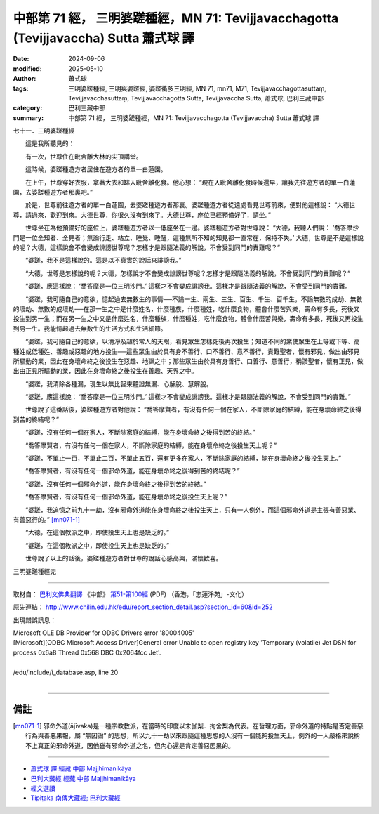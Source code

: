中部第 71 經， 三明婆蹉種經，MN 71: Tevijjavacchagotta (Tevijjavaccha) Sutta 蕭式球 譯
=========================================================================================

:date: 2024-09-06
:modified: 2025-05-10
:author: 蕭式球
:tags: 三明婆蹉種經, 三明與婆蹉經, 婆蹉衢多三明經, MN 71, mn71, M71, Tevijjavacchagottasuttaṃ, Tevijjavacchasuttaṃ, Tevijjavacchagotta Sutta, Tevijjavaccha Sutta, 蕭式球, 巴利三藏中部
:category: 巴利三藏中部
:summary: 中部第 71 經， 三明婆蹉種經，MN 71: Tevijjavacchagotta (Tevijjavaccha) Sutta 蕭式球 譯



七十一．三明婆蹉種經

　　這是我所聽見的：

　　有一次，世尊住在毗舍離大林的尖頂講堂。

　　這時候，婆蹉種遊方者居住在遊方者的單一白蓮園。

　　在上午，世尊穿好衣服，拿著大衣和缽入毗舍離化食。他心想： “現在入毗舍離化食時候還早，讓我先往遊方者的單一白蓮園，去婆蹉種遊方者那裏吧。”

　　於是，世尊前往遊方者的單一白蓮園，去婆蹉種遊方者那裏。婆蹉種遊方者從遠處看見世尊前來，便對他這樣說： “大德世尊，請過來，歡迎到來。大德世尊，你很久沒有到來了。大德世尊，座位已經預備好了，請坐。”

　　世尊坐在為他預備好的座位上，婆蹉種遊方者以一低座坐在一邊。婆蹉種遊方者對世尊說： “大德，我聽人們說： ‘喬答摩沙門是一位全知者、全見者；無論行走、站立、睡覺、睡醒，這種無所不知的知見都一直常在，保持不失。’ 大德，世尊是不是這樣說的呢？大德，這樣說會不會變成誹謗世尊呢？怎樣才是跟隨法義的解說，不會受到同門的責難呢？”

　　“婆蹉，我不是這樣說的。這是以不真實的說話來誹謗我。”

　　“大德，世尊是怎樣說的呢？大德，怎樣說才不會變成誹謗世尊呢？怎樣才是跟隨法義的解說，不會受到同門的責難呢？”

　　“婆蹉，應這樣說： ‘喬答摩是一位三明沙門。’ 這樣才不會變成誹謗我。這樣才是跟隨法義的解說，不會受到同門的責難。

　　“婆蹉，我可隨自己的意欲，憶起過去無數生的事情──不論一生、兩生、三生、百生、千生、百千生，不論無數的成劫、無數的壞劫、無數的成壞劫──在那一生之中是什麼姓名，什麼種族，什麼種姓，吃什麼食物，體會什麼苦與樂，壽命有多長，死後又投生到另一生；而在另一生之中又是什麼姓名，什麼種族，什麼種姓，吃什麼食物，體會什麼苦與樂，壽命有多長，死後又再投生到另一生。我能憶起過去無數生的生活方式和生活細節。

　　“婆蹉，我可隨自己的意欲，以清淨及超於常人的天眼，看見眾生怎樣死後再次投生；知道不同的業使眾生在上等或下等、高種姓或低種姓、善趣或惡趣的地方投生──這些眾生由於具有身不善行、口不善行、意不善行，責難聖者，懷有邪見，做出由邪見所驅動的業，因此在身壞命終之後投生在惡趣、地獄之中；那些眾生由於具有身善行、口善行、意善行，稱讚聖者，懷有正見，做出由正見所驅動的業，因此在身壞命終之後投生在善趣、天界之中。

　　“婆蹉，我清除各種漏，現生以無比智來體證無漏、心解脫、慧解脫。

　　“婆蹉，應這樣說： ‘喬答摩是一位三明沙門。’ 這樣才不會變成誹謗我。這樣才是跟隨法義的解說，不會受到同門的責難。”

　　世尊說了這番話後，婆蹉種遊方者對他說： “喬答摩賢者，有沒有任何一個在家人，不斷除家庭的結縛，能在身壞命終之後得到苦的終結呢？”

　　“婆蹉，沒有任何一個在家人，不斷除家庭的結縛，能在身壞命終之後得到苦的終結。”

　　“喬答摩賢者，有沒有任何一個在家人，不斷除家庭的結縛，能在身壞命終之後投生天上呢？”

　　“婆蹉，不單止一百，不單止二百，不單止五百，還有更多在家人，不斷除家庭的結縛，能在身壞命終之後投生天上。”

　　“喬答摩賢者，有沒有任何一個邪命外道，能在身壞命終之後得到苦的終結呢？”

　　“婆蹉，沒有任何一個邪命外道，能在身壞命終之後得到苦的終結。”

　　“喬答摩賢者，有沒有任何一個邪命外道，能在身壞命終之後投生天上呢？”

　　“婆蹉，我追憶之前九十一劫，沒有邪命外道能在身壞命終之後投生天上，只有一人例外，而這個邪命外道是主張有善惡業、有善惡行的。”  [mn071-1]_

　　“大德，在這個教派之中，即使投生天上也是缺乏的。”

　　“婆蹉，在這個教派之中，即使投生天上也是缺乏的。”

　　世尊說了以上的話後，婆蹉種遊方者對世尊的說話心感高興，滿懷歡喜。

三明婆蹉種經完

------

取材自： `巴利文佛典翻譯 <https://www.chilin.org/news/news-detail.php?id=202&type=2>`__ 《中部》 `第51-第100經 <https://www.chilin.org/upload/culture/doc/1666608320.pdf>`_ (PDF) （香港，「志蓮淨苑」-文化）

原先連結： http://www.chilin.edu.hk/edu/report_section_detail.asp?section_id=60&id=252

出現錯誤訊息：

| Microsoft OLE DB Provider for ODBC Drivers error '80004005'
| [Microsoft][ODBC Microsoft Access Driver]General error Unable to open registry key 'Temporary (volatile) Jet DSN for process 0x6a8 Thread 0x568 DBC 0x2064fcc Jet'.
| 
| /edu/include/i_database.asp, line 20
| 

------

備註
~~~~~~~~

.. [mn071-1] 邪命外道(ājīvaka)是一種宗教教派，在當時的印度以末伽梨．拘舍梨為代表。在哲理方面，邪命外道的特點是否定善惡行為與善惡果報，屬 “無因論” 的思想，所以九十一劫以來跟隨這種思想的人沒有一個能夠投生天上，例外的一人嚴格來說稱不上真正的邪命外道，因他雖有邪命外道之名，但內心還是肯定善惡因果的。

------

- `蕭式球 譯 經藏 中部 Majjhimanikāya <{filename}majjhima-nikaaya-tr-by-siu-sk%zh.rst>`__

- `巴利大藏經 經藏 中部 Majjhimanikāya <{filename}majjhima-nikaaya%zh.rst>`__

- `經文選讀 <{filename}/articles/canon-selected/canon-selected%zh.rst>`__ 

- `Tipiṭaka 南傳大藏經; 巴利大藏經 <{filename}/articles/tipitaka/tipitaka%zh.rst>`__


..
  2025-05-10; created on 2024-09-06
